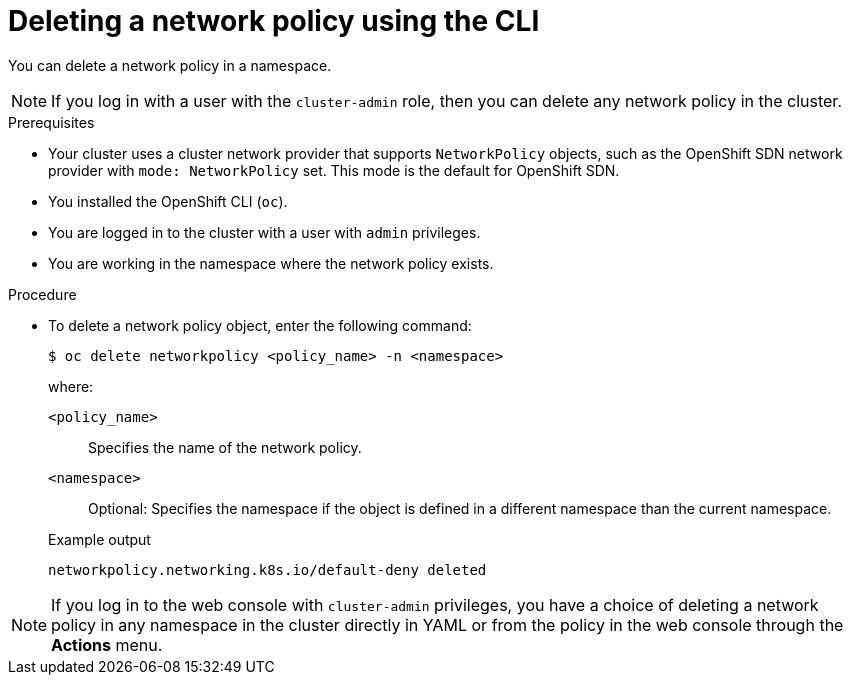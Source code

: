 // Module included in the following assemblies:
//
// * networking/network_policy/deleting-network-policy.adoc
// * post_installation_configuration/network-configuration.adoc

:name: network
:role: admin
ifeval::[{product-version} >= 4.6]
:ovn:
endif::[]
ifeval::["{context}" == "configuring-multi-network-policy"]
:multi:
:name: multi-network
:role: cluster-admin
endif::[]

:_mod-docs-content-type: PROCEDURE
[id="nw-networkpolicy-delete-cli_{context}"]
= Deleting a {name} policy using the CLI

You can delete a {name} policy in a namespace.

ifndef::multi[]
[NOTE]
====
If you log in with a user with the `cluster-admin` role, then you can delete any network policy in the cluster.
====
endif::multi[]

.Prerequisites

* Your cluster uses a cluster network provider that supports `NetworkPolicy` objects, such as
ifndef::ovn[]
the OpenShift SDN network provider with `mode: NetworkPolicy` set.
endif::ovn[]
ifdef::ovn[]
the OVN-Kubernetes network provider or the OpenShift SDN network provider with `mode: NetworkPolicy` set.
endif::ovn[]
This mode is the default for OpenShift SDN.
* You installed the OpenShift CLI (`oc`).
* You are logged in to the cluster with a user with `{role}` privileges.
* You are working in the namespace where the {name} policy exists.

.Procedure

* To delete a {name} policy object, enter the following command:
+
[source,terminal,subs="attributes+"]
----
$ oc delete {name}policy <policy_name> -n <namespace>
----
+
--
where:

`<policy_name>`:: Specifies the name of the {name} policy.
`<namespace>`:: Optional: Specifies the namespace if the object is defined in a different namespace than the current namespace.
--
+
.Example output
[source,text]
----
ifndef::multi[]
networkpolicy.networking.k8s.io/default-deny deleted
endif::multi[]
ifdef::multi[]
multinetworkpolicy.k8s.cni.cncf.io/default-deny deleted
endif::multi[]
----

ifdef::ovn[]
:!ovn:
endif::ovn[]
ifdef::multi[]
:!multi:
endif::multi[]
:!name:
:!role:

[NOTE]
====
If you log in to the web console with `cluster-admin` privileges, you have a choice of deleting a network policy in any namespace in the cluster directly in YAML or from the policy in the web console through the *Actions* menu.
====
